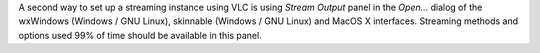A second way to set up a streaming instance using VLC is using \ *Stream Output*\  panel in the \ *Open...*\  dialog of the wxWindows (Windows / GNU Linux), skinnable (Windows / GNU Linux) and MacOS X interfaces. Streaming methods and options used 99% of time should be available in this panel.
